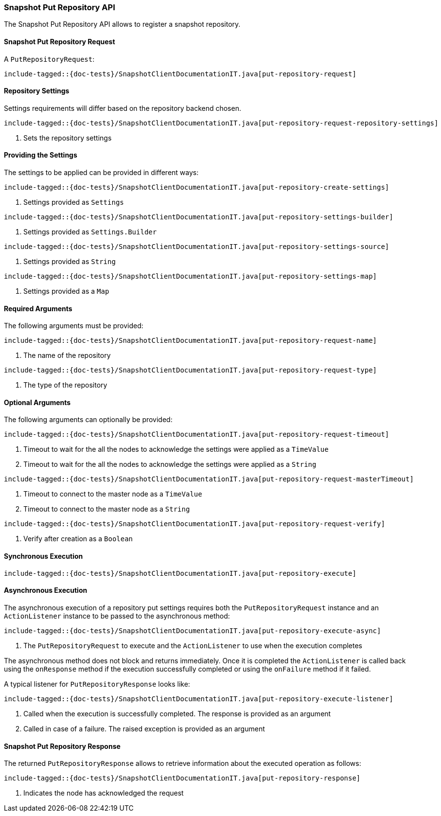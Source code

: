 [[java-rest-high-snapshot-put-repository]]
=== Snapshot Put Repository API

The Snapshot Put Repository API allows to register a snapshot repository.

[[java-rest-high-snapshot-put-repository-request]]
==== Snapshot Put Repository Request

A `PutRepositoryRequest`:

["source","java",subs="attributes,callouts,macros"]
--------------------------------------------------
include-tagged::{doc-tests}/SnapshotClientDocumentationIT.java[put-repository-request]
--------------------------------------------------

==== Repository Settings
Settings requirements will differ based on the repository backend chosen.

["source","java",subs="attributes,callouts,macros"]
--------------------------------------------------
include-tagged::{doc-tests}/SnapshotClientDocumentationIT.java[put-repository-request-repository-settings]
--------------------------------------------------
<1> Sets the repository settings

==== Providing the Settings
The settings to be applied can be provided in different ways:

["source","java",subs="attributes,callouts,macros"]
--------------------------------------------------
include-tagged::{doc-tests}/SnapshotClientDocumentationIT.java[put-repository-create-settings]
--------------------------------------------------
<1> Settings provided as `Settings`

["source","java",subs="attributes,callouts,macros"]
--------------------------------------------------
include-tagged::{doc-tests}/SnapshotClientDocumentationIT.java[put-repository-settings-builder]
--------------------------------------------------
<1> Settings provided as `Settings.Builder`

["source","java",subs="attributes,callouts,macros"]
--------------------------------------------------
include-tagged::{doc-tests}/SnapshotClientDocumentationIT.java[put-repository-settings-source]
--------------------------------------------------
<1> Settings provided as `String`

["source","java",subs="attributes,callouts,macros"]
--------------------------------------------------
include-tagged::{doc-tests}/SnapshotClientDocumentationIT.java[put-repository-settings-map]
--------------------------------------------------
<1> Settings provided as a `Map`

==== Required Arguments
The following arguments must be provided:

["source","java",subs="attributes,callouts,macros"]
--------------------------------------------------
include-tagged::{doc-tests}/SnapshotClientDocumentationIT.java[put-repository-request-name]
--------------------------------------------------
<1> The name of the repository

["source","java",subs="attributes,callouts,macros"]
--------------------------------------------------
include-tagged::{doc-tests}/SnapshotClientDocumentationIT.java[put-repository-request-type]
--------------------------------------------------
<1> The type of the repository

==== Optional Arguments
The following arguments can optionally be provided:

["source","java",subs="attributes,callouts,macros"]
--------------------------------------------------
include-tagged::{doc-tests}/SnapshotClientDocumentationIT.java[put-repository-request-timeout]
--------------------------------------------------
<1> Timeout to wait for the all the nodes to acknowledge the settings were applied
as a `TimeValue`
<2> Timeout to wait for the all the nodes to acknowledge the settings were applied
as a `String`

["source","java",subs="attributes,callouts,macros"]
--------------------------------------------------
include-tagged::{doc-tests}/SnapshotClientDocumentationIT.java[put-repository-request-masterTimeout]
--------------------------------------------------
<1> Timeout to connect to the master node as a `TimeValue`
<2> Timeout to connect to the master node as a `String`

["source","java",subs="attributes,callouts,macros"]
--------------------------------------------------
include-tagged::{doc-tests}/SnapshotClientDocumentationIT.java[put-repository-request-verify]
--------------------------------------------------
<1> Verify after creation as a `Boolean`

[[java-rest-high-snapshot-put-repository-sync]]
==== Synchronous Execution

["source","java",subs="attributes,callouts,macros"]
--------------------------------------------------
include-tagged::{doc-tests}/SnapshotClientDocumentationIT.java[put-repository-execute]
--------------------------------------------------

[[java-rest-high-snapshot-put-repository-async]]
==== Asynchronous Execution

The asynchronous execution of a repository put settings requires both the
`PutRepositoryRequest` instance and an `ActionListener` instance to be
passed to the asynchronous method:

["source","java",subs="attributes,callouts,macros"]
--------------------------------------------------
include-tagged::{doc-tests}/SnapshotClientDocumentationIT.java[put-repository-execute-async]
--------------------------------------------------
<1> The `PutRepositoryRequest` to execute and the `ActionListener`
to use when the execution completes

The asynchronous method does not block and returns immediately. Once it is
completed the `ActionListener` is called back using the `onResponse` method
if the execution successfully completed or using the `onFailure` method if
it failed.

A typical listener for `PutRepositoryResponse` looks like:

["source","java",subs="attributes,callouts,macros"]
--------------------------------------------------
include-tagged::{doc-tests}/SnapshotClientDocumentationIT.java[put-repository-execute-listener]
--------------------------------------------------
<1> Called when the execution is successfully completed. The response is
provided as an argument
<2> Called in case of a failure. The raised exception is provided as an argument

[[java-rest-high-snapshot-put-repository-response]]
==== Snapshot Put Repository Response

The returned `PutRepositoryResponse` allows to retrieve information about the
executed operation as follows:

["source","java",subs="attributes,callouts,macros"]
--------------------------------------------------
include-tagged::{doc-tests}/SnapshotClientDocumentationIT.java[put-repository-response]
--------------------------------------------------
<1> Indicates the node has acknowledged the request
